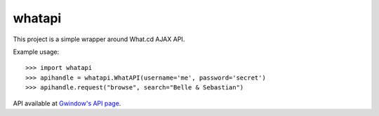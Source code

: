 whatapi
=======

This project is a simple wrapper around What.cd AJAX API.

Example usage:

::

    >>> import whatapi
    >>> apihandle = whatapi.WhatAPI(username='me', password='secret')
    >>> apihandle.request("browse", search="Belle & Sebastian")

API available at  `Gwindow's API page <https://github.com/Gwindow/WhatAPI>`_.
